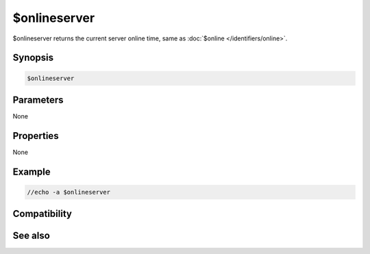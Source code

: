 $onlineserver
=============

$onlineserver returns the current server online time, same as :doc:`$online </identifiers/online>`.

Synopsis
--------

.. code:: text

    $onlineserver

Parameters
----------

None

Properties
----------

None

Example
-------

.. code:: text

    //echo -a $onlineserver

Compatibility
-------------

.. compatibility:: 7.35

See also
--------

.. hlist::
    :columns: 4

    * :doc:`$online </identifiers/online>`
    * :doc:`$onlinetotal </identifiers/onlinetotal>`

